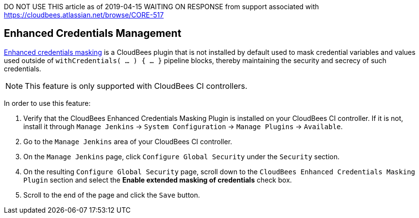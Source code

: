 
DO NOT USE THIS article as of 2019-04-15
WAITING ON RESPONSE from support
associated with https://cloudbees.atlassian.net/browse/CORE-517


== Enhanced Credentials Management

https://docs.cloudbees.com/docs/cloudbees-ci/latest/cloud-secure-guide/enhanced-credentials-masking[Enhanced credentials masking] is a CloudBees plugin that is not installed by default used to mask credential variables and values used outside of `withCredentials( …​ ) { …​ }` pipeline blocks, thereby maintaining the security and secrecy of such credentials.

NOTE: This feature is only supported with CloudBees CI controllers.

In order to use this feature:

. Verify that the CloudBees Enhanced Credentials Masking Plugin is installed on your CloudBees CI controller. If it is not, install it through `Manage Jenkins` -> `System Configuration` -> `Manage Plugins` -> `Available`.
. Go to the `Manage Jenkins` area of your CloudBees CI controller.
. On the `Manage Jenkins` page, click `Configure Global Security` under the `Security` section.
. On the resulting `Configure Global Security` page, scroll down to the `CloudBees Enhanced Credentials Masking Plugin` section and select the *Enable extended masking of credentials* check box.
. Scroll to the end of the page and click the `Save` button.
